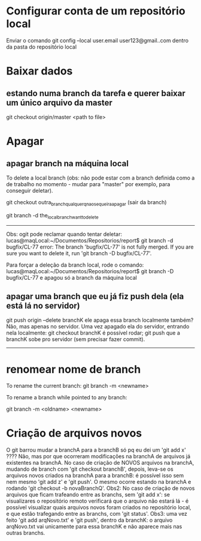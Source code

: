 * Configurar conta de um repositório local
Enviar o comando
	git config --local user.email user123@gmail..com
dentro da pasta do repositório local

* Baixar dados
** estando numa branch da tarefa e querer baixar um único arquivo da master
git checkout origin/master <path to file>
* Apagar
** apagar branch na máquina local
To delete a local branch (obs: não pode estar com a branch definida como a de trabalho no momento - mudar para "master" por exemplo, para conseguir deletar).

git checkout outra_branch_qualquer_q_nao_se_queira_apagar  (sair da branch)

git branch -d the_local_branch_want_to_delete

------
Obs: ogit pode reclamar quando tentar deletar:
lucas@maqLocal:~/Documentos/Repositorios/report$ git branch -d bugfix/CL-77 
error: The branch 'bugfix/CL-77' is not fully merged.
If you are sure you want to delete it, run 'git branch -D bugfix/CL-77'.

Para forçar a deleção da branch local, rode o comando:
lucas@maqLocal:~/Documentos/Repositorios/report$ git branch -D bugfix/CL-77 
e apagou só a branch da máquina local

** apagar uma branch que eu já fiz push dela (ela está lá no servidor)
git push origin --delete branchK
ele apaga essa branch localmente também? Não, mas apenas no servidor.
Uma vez apagado ela do servidor, entrando nela localmente:
	git checkout branchK
é possível rodar;
	git push
que a branchK sobe pro servidor (sem precisar fazer commit).

------------------------
* renomear nome de branch
To rename the current branch:
	git branch -m <newname>

To rename a branch while pointed to any branch:

	git branch -m <oldname> <newname>
* Criação de arquivos novos
O git barrou mudar a branchA para a branchB só pq eu dei um 'git add  x' ????	Não, mas por que ocorreram modificações na branchA de arquivos já existentes na branchA. No caso de criação de NOVOS arquivos na branchA, mudando de branch com 'git checkout branchB', depois, leva-se os arquivos novos criados na branchA para a branchB: é possível isso sem nem mesmo 'git add z' e 'git push'. O mesmo ocorre estando na branchA e rodando 'git checkout -b novaBranchQ'.
Obs2: No caso de criação de novos arquivos que ficam trafeando entre as branchs, sem 'git add x': se visualizares o repositório remoto verificará que o arquivo não estará lá - é possível visualizar quais arquivos novos foram criados no repositório local, e que estão trafegando entre as branchs, com 'git status'.
Obs3: uma vez feito 'git add arqNovo.txt' e 'git push', dentro da branchK: o arquivo arqNovo.txt vai unicamente para essa branchK e não aparece mais nas outras branchs.
